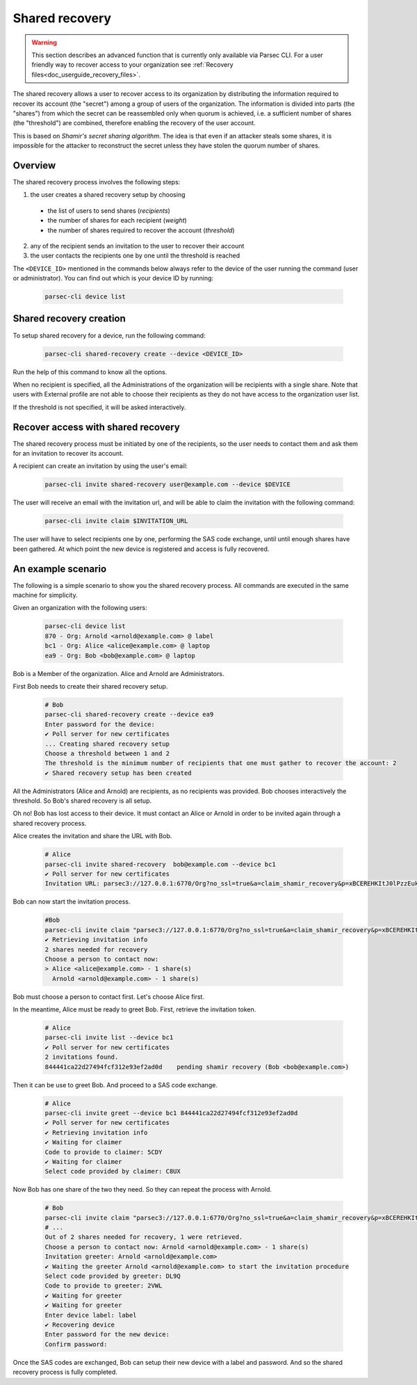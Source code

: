 .. Parsec Cloud (https://parsec.cloud) Copyright (c) BUSL-1.1 2016-present Scille SAS

.. _doc_hosting_administration_shared_recovery:

.. cspell:words xBCEREHKItJ0lPzzEuk-8q0N


Shared recovery
===============

..  warning::

  This section describes an advanced function that is currently only available
  via Parsec CLI. For a user friendly way to recover access to your organization
  see :ref:`Recovery files<doc_userguide_recovery_files>`.

The shared recovery allows a user to recover access to its organization by
distributing the information required to recover its account (the "secret")
among a group of users of the organization. The information is divided into parts
(the "shares") from which the secret can be reassembled only when quorum is
achieved, i.e. a sufficient number of shares (the "threshold") are combined,
therefore enabling the recovery of the user account.

This is based on *Shamir's secret sharing algorithm*. The idea is that even if an
attacker steals some shares, it is impossible for the attacker to reconstruct
the secret unless they have stolen the quorum number of shares.


Overview
--------

The shared recovery process involves the following steps:

1. the user creates a shared recovery setup by choosing

  - the list of users to send shares (*recipients*)
  - the number of shares for each recipient (*weight*)
  - the number of shares required to recover the account (*threshold*)

2. any of the recipient sends an invitation to the user to recover their account
3. the user contacts the recipients one by one until the threshold is reached

The ``<DEVICE_ID>`` mentioned in the commands below always refer to the device
of the user running the command (user or administrator). You can find out which
is your device ID by running:

  .. code-block:: bash

    parsec-cli device list

Shared recovery creation
------------------------

To setup shared recovery for a device, run the following command:

  .. code-block:: bash

    parsec-cli shared-recovery create --device <DEVICE_ID>

Run the help of this command to know all the options.

When no recipient is specified, all the Administrations of the organization
will be recipients with a single share. Note that users with External profile
are not able to choose their recipients as they do not have access to the
organization user list.

If the threshold is not specified, it will be asked interactively.

Recover access with shared recovery
-----------------------------------

The shared recovery process must be initiated by one of the recipients, so the
user needs to contact them and ask them for an invitation to recover its account.

A recipient can create an invitation by using the user's email:

  .. code-block:: bash

    parsec-cli invite shared-recovery user@example.com --device $DEVICE

The user will receive an email with the invitation url, and will be able to
claim the invitation with the following command:

  .. code-block:: bash

    parsec-cli invite claim $INVITATION_URL

The user will have to select recipients one by one, performing the SAS code
exchange, until until enough shares have been gathered. At which point
the new device is registered and access is fully recovered.

An example scenario
-------------------

The following is a simple scenario to show you the shared recovery process.
All commands are executed in the same machine for simplicity.

Given an organization with the following users:

  .. code-block:: bash

    parsec-cli device list
    870 - Org: Arnold <arnold@example.com> @ label
    bc1 - Org: Alice <alice@example.com> @ laptop
    ea9 - Org: Bob <bob@example.com> @ laptop

Bob is a Member of the organization. Alice and Arnold are Administrators.

First Bob needs to create their shared recovery setup.

  .. code-block:: bash

    # Bob
    parsec-cli shared-recovery create --device ea9
    Enter password for the device:
    ✔ Poll server for new certificates
    ... Creating shared recovery setup
    Choose a threshold between 1 and 2
    The threshold is the minimum number of recipients that one must gather to recover the account: 2
    ✔ Shared recovery setup has been created

All the Administrators (Alice and Arnold) are recipients, as no recipients was
provided. Bob chooses interactively the threshold.
So Bob's shared recovery is all setup.

Oh no! Bob has lost access to their device. It must contact an Alice or Arnold in
order to be invited again through a shared recovery process.

Alice creates the invitation and share the URL with Bob.

  .. code-block:: bash

    # Alice
    parsec-cli invite shared-recovery  bob@example.com --device bc1
    ✔ Poll server for new certificates
    Invitation URL: parsec3://127.0.0.1:6770/Org?no_ssl=true&a=claim_shamir_recovery&p=xBCEREHKItJ0lPzzEuk-8q0N

Bob can now start the invitation process.

  .. code-block:: bash

    #Bob
    parsec-cli invite claim "parsec3://127.0.0.1:6770/Org?no_ssl=true&a=claim_shamir_recovery&p=xBCEREHKItJ0lPzzEuk-8q0N"
    ✔ Retrieving invitation info
    2 shares needed for recovery
    Choose a person to contact now:
    > Alice <alice@example.com> - 1 share(s)
      Arnold <arnold@example.com> - 1 share(s)

Bob must choose a person to contact first.
Let's choose Alice first.

In the meantime, Alice must be ready to greet Bob.
First, retrieve the invitation token.

  .. code-block:: bash

    # Alice
    parsec-cli invite list --device bc1
    ✔ Poll server for new certificates
    2 invitations found.
    844441ca22d27494fcf312e93ef2ad0d	pending	shamir recovery (Bob <bob@example.com>)

Then it can be use to greet Bob.
And proceed to a SAS code exchange.

  .. code-block:: bash

    # Alice
    parsec-cli invite greet --device bc1 844441ca22d27494fcf312e93ef2ad0d
    ✔ Poll server for new certificates
    ✔ Retrieving invitation info
    ✔ Waiting for claimer
    Code to provide to claimer: 5CDY
    ✔ Waiting for claimer
    Select code provided by claimer: C8UX

Now Bob has one share of the two they need.
So they can repeat the process with Arnold.

  .. code-block:: bash

    # Bob
    parsec-cli invite claim "parsec3://127.0.0.1:6770/Org?no_ssl=true&a=claim_shamir_recovery&p=xBCEREHKItJ0lPzzEuk-8q0N"
    # ...
    Out of 2 shares needed for recovery, 1 were retrieved.
    Choose a person to contact now: Arnold <arnold@example.com> - 1 share(s)
    Invitation greeter: Arnold <arnold@example.com>
    ✔ Waiting the greeter Arnold <arnold@example.com> to start the invitation procedure
    Select code provided by greeter: DL9Q
    Code to provide to greeter: 2VWL
    ✔ Waiting for greeter
    ✔ Waiting for greeter
    Enter device label: label
    ✔ Recovering device
    Enter password for the new device:
    Confirm password:

Once the SAS codes are exchanged, Bob can setup their new device with a label and password.
And so the shared recovery process is fully completed.
